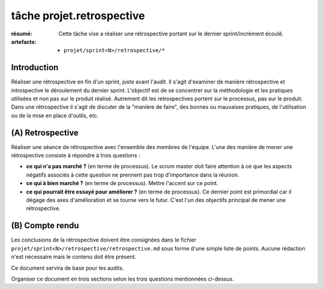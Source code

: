 ..  _`tâche projet.retrospective`:

tâche projet.retrospective
==========================

:résumé: Cette tâche vise a réaliser une rétrospective portant sur
     le dernier sprint/incrément écoulé.

:artefacts:
    * ``projet/sprint<N>/retrospective/*``

Introduction
------------

Réaliser une rétrospective en fin d'un sprint, juste avant l'audit.
Il s'agit d'examiner de manière rétrospective et introspective le
déroulement du dernier sprint. L'objectif est de se concentrer sur
la méthodologie et les pratiques utilisées et non pas sur le produit
réalisé. Autrement dit les retrospectives portent sur le processus,
pas sur le produit. Dans une rétrospective il s'agit
de discuter de la "manière de faire", des bonnes ou mauvaises pratiques,
de l'utilisation ou de la mise en place d'outils, etc.

(A) Retrospective
-----------------

Réaliser une séance de rétrospective avec l'ensemble des membres de
l'équipe. L'une des manière de mener une rétrospective consiste à
répondre à trois questions :

*   **ce qui n'a pas marché ?** (en terme de processus).
    Le scrum master doit faire attention à ce
    que les aspects négatifs associés à cette question ne prennent pas
    trop d'importance dans la réunion.

*   **ce qui à bien marché ?** (en terme de processus).
    Mettre l'accent sur ce point.

*   **ce qui pourrait être essayé pour améliorer ?**
    (en terme de processus).
    Ce dernier point est primordial car il dégage des axes d'amélioration
    et se tourne vers le futur. C'est l'un des objectifs principal
    de mener une rétrospective.


(B) Compte rendu
----------------

Les conclusions de la rétrospective doivent être consignées dans
le fichier ``projet/sprint<N>/retrospective/retrospective.md`` sous forme
d'une simple liste de points. Aucune rédaction n'est nécessaire mais le
contenu doit être présent.

Ce document servira de base pour les audits.

Organiser ce document en trois sections selon les trois questions
mentionnées ci-dessus.

